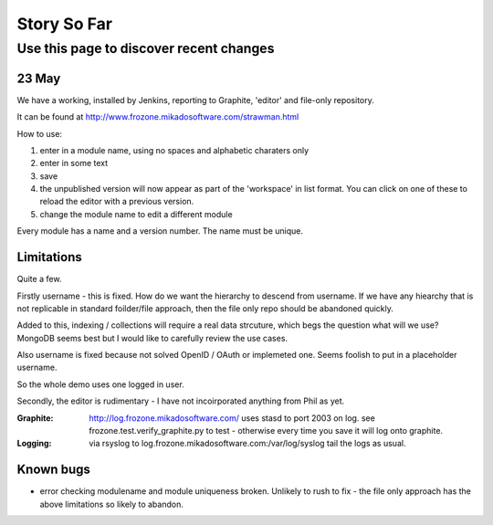 ============
Story So Far
============


Use this page to discover recent changes
========================================

23 May
------

We have a working, installed by Jenkins, reporting to Graphite, 
'editor' and file-only repository.

It can be found at `http://www.frozone.mikadosoftware.com/strawman.html <http://www.frozone.mikadosoftware.com/strawman.html>`_

How to use:

1. enter in a module name, using no spaces and alphabetic charaters only
2. enter in some text
3. save
4. the unpublished version will now appear as part of the 'workspace'
   in list format.  You can click on one of these to reload the editor with a   previous version.  
5. change the module name to edit a different module

Every module has a name and a version number.  The name must be unique.

Limitations
-----------

Quite a few.

Firstly username - this is fixed. 
How do we want the hierarchy to descend from username.  
If we have any hiearchy that is not replicable in standard foilder/file 
approach, then the file only repo should be abandoned quickly.

Added to this, indexing / collections will require a real data strcuture,
which begs the question what will we use?  MongoDB seems best but I would like to carefully review the use cases.

Also username is fixed because not solved OpenID / OAuth or implemeted one.
Seems foolish to put in a placeholder username.

So the whole demo uses one logged in user.

Secondly, the editor is rudimentary - I have not incoirporated anything from
Phil as yet.  

:Graphite:

  http://log.frozone.mikadosoftware.com/
  uses stasd to port 2003 on log. 
  see frozone.test.verify_graphite.py to test - otherwise every time you save it will log onto graphite.

:Logging: 

  via rsyslog to log.frozone.mikadosoftware.com:/var/log/syslog
  tail the logs as usual.

Known bugs
----------

* error checking modulename and module uniqueness broken.
  Unlikely to rush to fix - the file only approach has the above limitations
  so likely to abandon.


